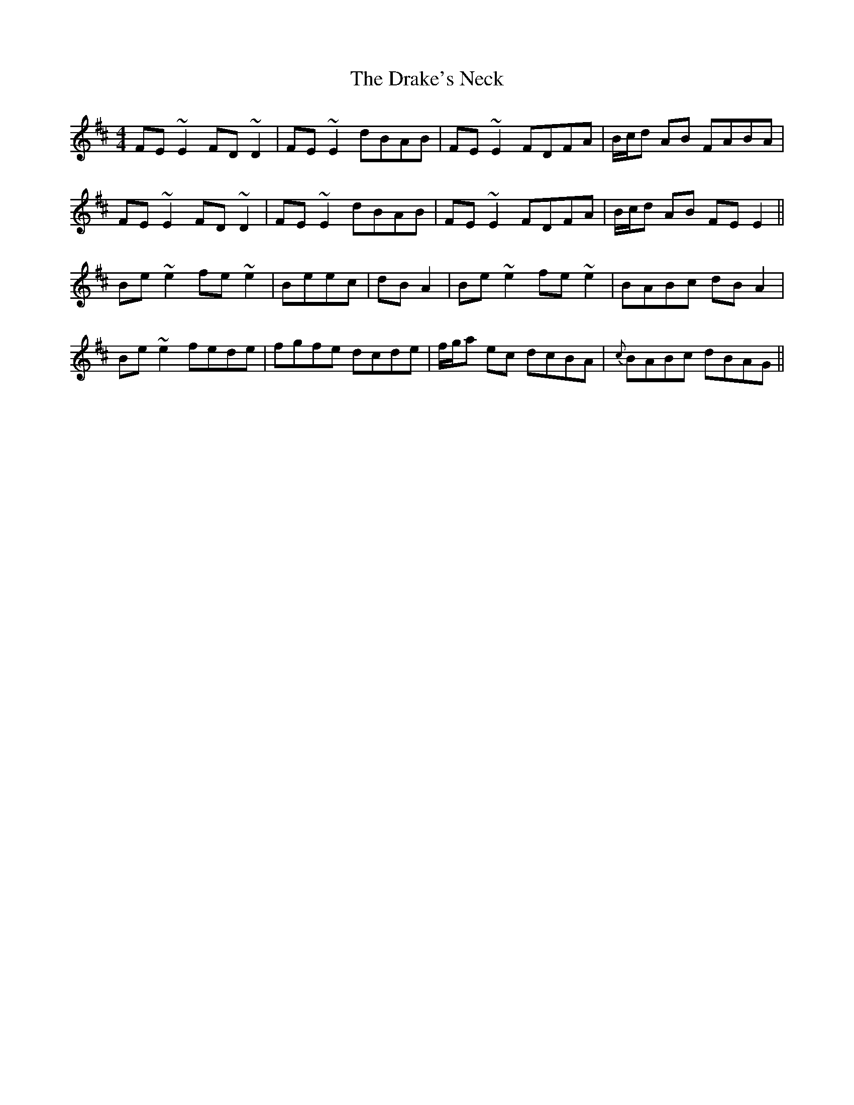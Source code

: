 X: 10816
T: Drake's Neck, The
R: reel
M: 4/4
K: Dmajor
FE~E2 FD~D2|FE~E2 dBAB|FE~E2 FDFA|B/c/d AB FABA|
FE~E2 FD~D2|FE~E2 dBAB|FE~E2 FDFA|B/c/d AB FEE2||
Be~e2 fe~e2|Beec|dBA2|Be~e2 fe~e2|BABc dBA2|
Be~e2 fede|fgfe dcde|f/g/a ec dcBA|{c}BABc dBAG||

